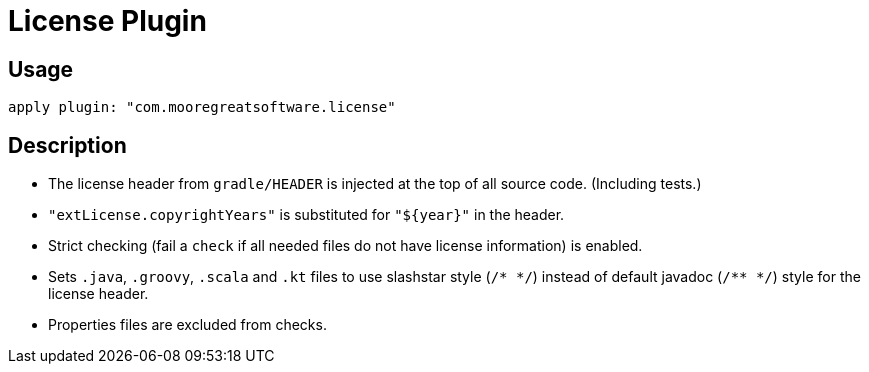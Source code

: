 = License Plugin

== Usage

[source,groovy]
apply plugin: "com.mooregreatsoftware.license"

== Description

* The license header from `gradle/HEADER` is injected at the top of all source code. (Including tests.)
* `"extLicense.copyrightYears"` is substituted for `"${year}"` in the header.
* Strict checking (fail a `check` if all needed files do not have license information) is enabled.
* Sets `.java`, `.groovy`, `.scala` and `.kt` files to use slashstar style (`/* \*/`) instead of default
javadoc (`/** */`) style for the license header.
* Properties files are excluded from checks.
